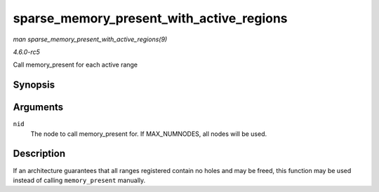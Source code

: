 .. -*- coding: utf-8; mode: rst -*-

.. _API-sparse-memory-present-with-active-regions:

=========================================
sparse_memory_present_with_active_regions
=========================================

*man sparse_memory_present_with_active_regions(9)*

*4.6.0-rc5*

Call memory_present for each active range


Synopsis
========

.. c:function:: void sparse_memory_present_with_active_regions( int nid )

Arguments
=========

``nid``
    The node to call memory_present for. If MAX_NUMNODES, all nodes
    will be used.


Description
===========

If an architecture guarantees that all ranges registered contain no
holes and may be freed, this function may be used instead of calling
``memory_present`` manually.


.. ------------------------------------------------------------------------------
.. This file was automatically converted from DocBook-XML with the dbxml
.. library (https://github.com/return42/sphkerneldoc). The origin XML comes
.. from the linux kernel, refer to:
..
.. * https://github.com/torvalds/linux/tree/master/Documentation/DocBook
.. ------------------------------------------------------------------------------
